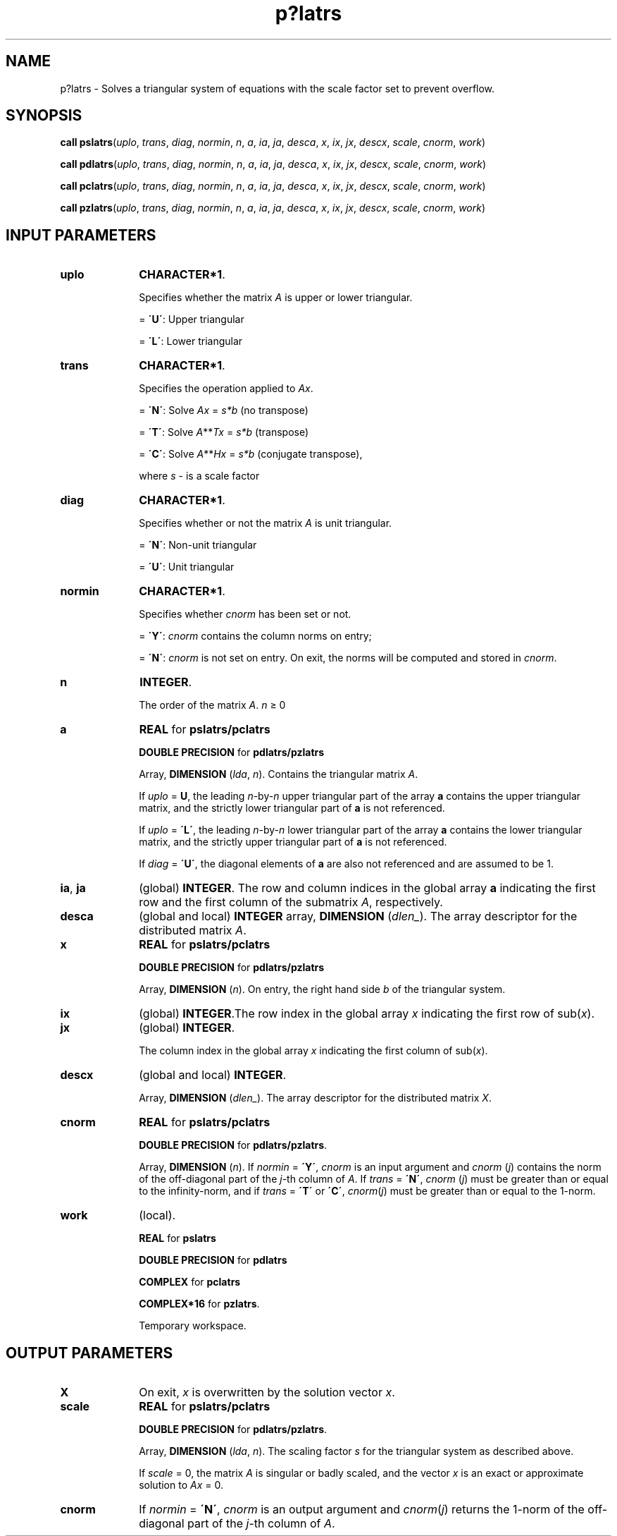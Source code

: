 .\" Copyright (c) 2002 \- 2008 Intel Corporation
.\" All rights reserved.
.\"
.TH p?latrs 3 "Intel Corporation" "Copyright(C) 2002 \- 2008" "Intel(R) Math Kernel Library"
.SH NAME
p?latrs \- Solves a triangular system of equations with the scale factor set to prevent overflow. 
.SH SYNOPSIS
.PP
\fBcall pslatrs\fR(\fIuplo\fR, \fItrans\fR, \fIdiag\fR, \fInormin\fR, \fIn\fR, \fIa\fR, \fIia\fR, \fIja\fR, \fIdesca\fR, \fIx\fR, \fIix\fR, \fIjx\fR, \fIdescx\fR, \fIscale\fR, \fIcnorm\fR, \fIwork\fR)
.PP
\fBcall pdlatrs\fR(\fIuplo\fR, \fItrans\fR, \fIdiag\fR, \fInormin\fR, \fIn\fR, \fIa\fR, \fIia\fR, \fIja\fR, \fIdesca\fR, \fIx\fR, \fIix\fR, \fIjx\fR, \fIdescx\fR, \fIscale\fR, \fIcnorm\fR, \fIwork\fR)
.PP
\fBcall pclatrs\fR(\fIuplo\fR, \fItrans\fR, \fIdiag\fR, \fInormin\fR, \fIn\fR, \fIa\fR, \fIia\fR, \fIja\fR, \fIdesca\fR, \fIx\fR, \fIix\fR, \fIjx\fR, \fIdescx\fR, \fIscale\fR, \fIcnorm\fR, \fIwork\fR)
.PP
\fBcall pzlatrs\fR(\fIuplo\fR, \fItrans\fR, \fIdiag\fR, \fInormin\fR, \fIn\fR, \fIa\fR, \fIia\fR, \fIja\fR, \fIdesca\fR, \fIx\fR, \fIix\fR, \fIjx\fR, \fIdescx\fR, \fIscale\fR, \fIcnorm\fR, \fIwork\fR)
.SH INPUT PARAMETERS

.TP 10
\fBuplo\fR
.NL
\fBCHARACTER*1\fR. 
.IP
Specifies whether the matrix \fIA\fR is upper or lower triangular. 
.IP
= \fB\'U\'\fR:  Upper triangular
.IP
= \fB\'L\'\fR:  Lower triangular
.TP 10
\fBtrans\fR
.NL
\fBCHARACTER*1\fR. 
.IP
Specifies the operation applied to \fIAx\fR. 
.IP
= \fB\'N\'\fR:  Solve \fIAx\fR = \fIs*b\fR (no transpose)
.IP
= \fB\'T\'\fR:  Solve \fIA\fR**\fIT\fR\fIx\fR = \fIs*b\fR (\fI\fRtranspose)
.IP
= \fB\'C\'\fR:  Solve \fIA\fR**\fIH\fR\fIx\fR = \fIs*b\fR (conjugate transpose),
.IP
where \fIs\fR - is a scale factor
.TP 10
\fBdiag\fR
.NL
\fBCHARACTER*1\fR. 
.IP
Specifies whether or not the matrix \fIA\fR is unit triangular. 
.IP
= \fB\'N\'\fR:  Non-unit triangular
.IP
= \fB\'U\'\fR:  Unit triangular
.TP 10
\fBnormin\fR
.NL
\fBCHARACTER*1\fR. 
.IP
Specifies whether \fIcnorm\fR has been set or not. 
.IP
= \fB\'Y\'\fR: \fIcnorm\fR contains the column norms on entry;
.IP
= \fB\'N\'\fR: \fIcnorm\fR is not set on entry.  On exit, the norms will be computed and stored in \fIcnorm\fR.
.TP 10
\fBn\fR
.NL
\fBINTEGER\fR. 
.IP
The order of the matrix \fIA\fR.  \fIn\fR \(>= 0
.TP 10
\fBa\fR
.NL
\fBREAL\fR for \fBpslatrs/pclatrs\fR
.IP
\fBDOUBLE PRECISION\fR for \fBpdlatrs/pzlatrs\fR
.IP
Array, \fBDIMENSION\fR (\fIlda\fR, \fIn\fR). Contains the triangular matrix \fIA\fR.
.IP
If \fIuplo\fR = \fBU\fR, the leading \fIn\fR-by-\fIn\fR upper triangular part of the array \fBa\fR contains the upper triangular matrix, and the strictly lower triangular part of \fBa\fR is not referenced.
.IP
If \fIuplo\fR = \fB\'L\'\fR, the leading \fIn\fR-by-\fIn\fR lower triangular part of the array \fBa\fR contains the lower triangular matrix, and the strictly upper triangular part of \fBa\fR is not referenced. 
.IP
If \fIdiag\fR = \fB\'U\'\fR, the diagonal elements of \fBa\fR are also not referenced and are assumed to be 1.
.TP 10
\fBia\fR, \fBja\fR
.NL
(global) \fBINTEGER\fR.  The row and column indices in the global array \fBa\fR indicating the first row and the first column of the submatrix \fIA\fR, respectively.
.TP 10
\fBdesca\fR
.NL
(global and local) \fBINTEGER\fR array, \fBDIMENSION\fR (\fIdlen\(ul\fR).  The array descriptor for the distributed matrix \fIA\fR.
.TP 10
\fBx\fR
.NL
\fBREAL\fR for \fBpslatrs/pclatrs\fR
.IP
\fBDOUBLE PRECISION\fR for \fBpdlatrs/pzlatrs\fR
.IP
Array, \fBDIMENSION\fR (\fIn\fR). On entry, the right hand side \fIb\fR of the triangular system.
.TP 10
\fBix\fR
.NL
(global) \fBINTEGER\fR.The row index in the global array \fIx\fR indicating the first row of sub(\fIx\fR).
.TP 10
\fBjx\fR
.NL
(global) \fBINTEGER\fR. 
.IP
The column index in the global array \fIx\fR indicating the first column of sub(\fIx\fR).
.TP 10
\fBdescx\fR
.NL
(global and local) \fBINTEGER\fR. 
.IP
Array, \fBDIMENSION\fR (\fIdlen\(ul\fR). The array descriptor for the distributed matrix \fIX\fR.
.TP 10
\fBcnorm\fR
.NL
\fBREAL\fR for \fBpslatrs/pclatrs\fR
.IP
\fBDOUBLE PRECISION\fR for \fBpdlatrs/pzlatrs\fR.  
.IP
Array, \fBDIMENSION\fR (\fIn\fR). If \fInormin\fR = \fB\'Y\'\fR, \fIcnorm\fR is an input argument and \fIcnorm\fR (\fIj\fR) contains the norm of the off-diagonal part of the \fIj\fR-th column of \fIA\fR. If \fItrans\fR = \fB\'N\'\fR, \fIcnorm\fR (\fIj\fR) must be greater than or equal to the infinity-norm, and if \fItrans\fR = \fB\'T\'\fR or \fB\'C\'\fR, \fIcnorm\fR(\fIj\fR) must be greater than or equal to the 1-norm.
.TP 10
\fBwork\fR
.NL
(local).
.IP
\fBREAL\fR for \fBpslatrs\fR
.IP
\fBDOUBLE PRECISION\fR for \fBpdlatrs\fR
.IP
\fBCOMPLEX\fR for \fBpclatrs\fR
.IP
\fBCOMPLEX*16\fR for \fBpzlatrs\fR.  
.IP
Temporary workspace.
.SH OUTPUT PARAMETERS

.TP 10
\fBX\fR
.NL
On exit, \fIx\fR is overwritten by the solution vector \fIx\fR.
.TP 10
\fBscale\fR
.NL
\fBREAL\fR for \fBpslatrs/pclatrs\fR
.IP
\fBDOUBLE PRECISION\fR for \fBpdlatrs/pzlatrs\fR. 
.IP
Array, \fBDIMENSION\fR (\fIlda\fR, \fIn\fR). The scaling factor \fIs\fR for the triangular system as described above. 
.IP
If \fIscale\fR = 0, the matrix \fIA\fR is singular or badly scaled, and the vector \fIx\fR is an exact or approximate solution to \fIAx\fR = 0.
.TP 10
\fBcnorm\fR
.NL
If \fInormin\fR = \fB\'N\'\fR, \fIcnorm\fR is an output argument and \fIcnorm\fR(\fIj\fR) returns the 1-norm of the off-diagonal part of the \fIj\fR-th column of \fIA\fR.
